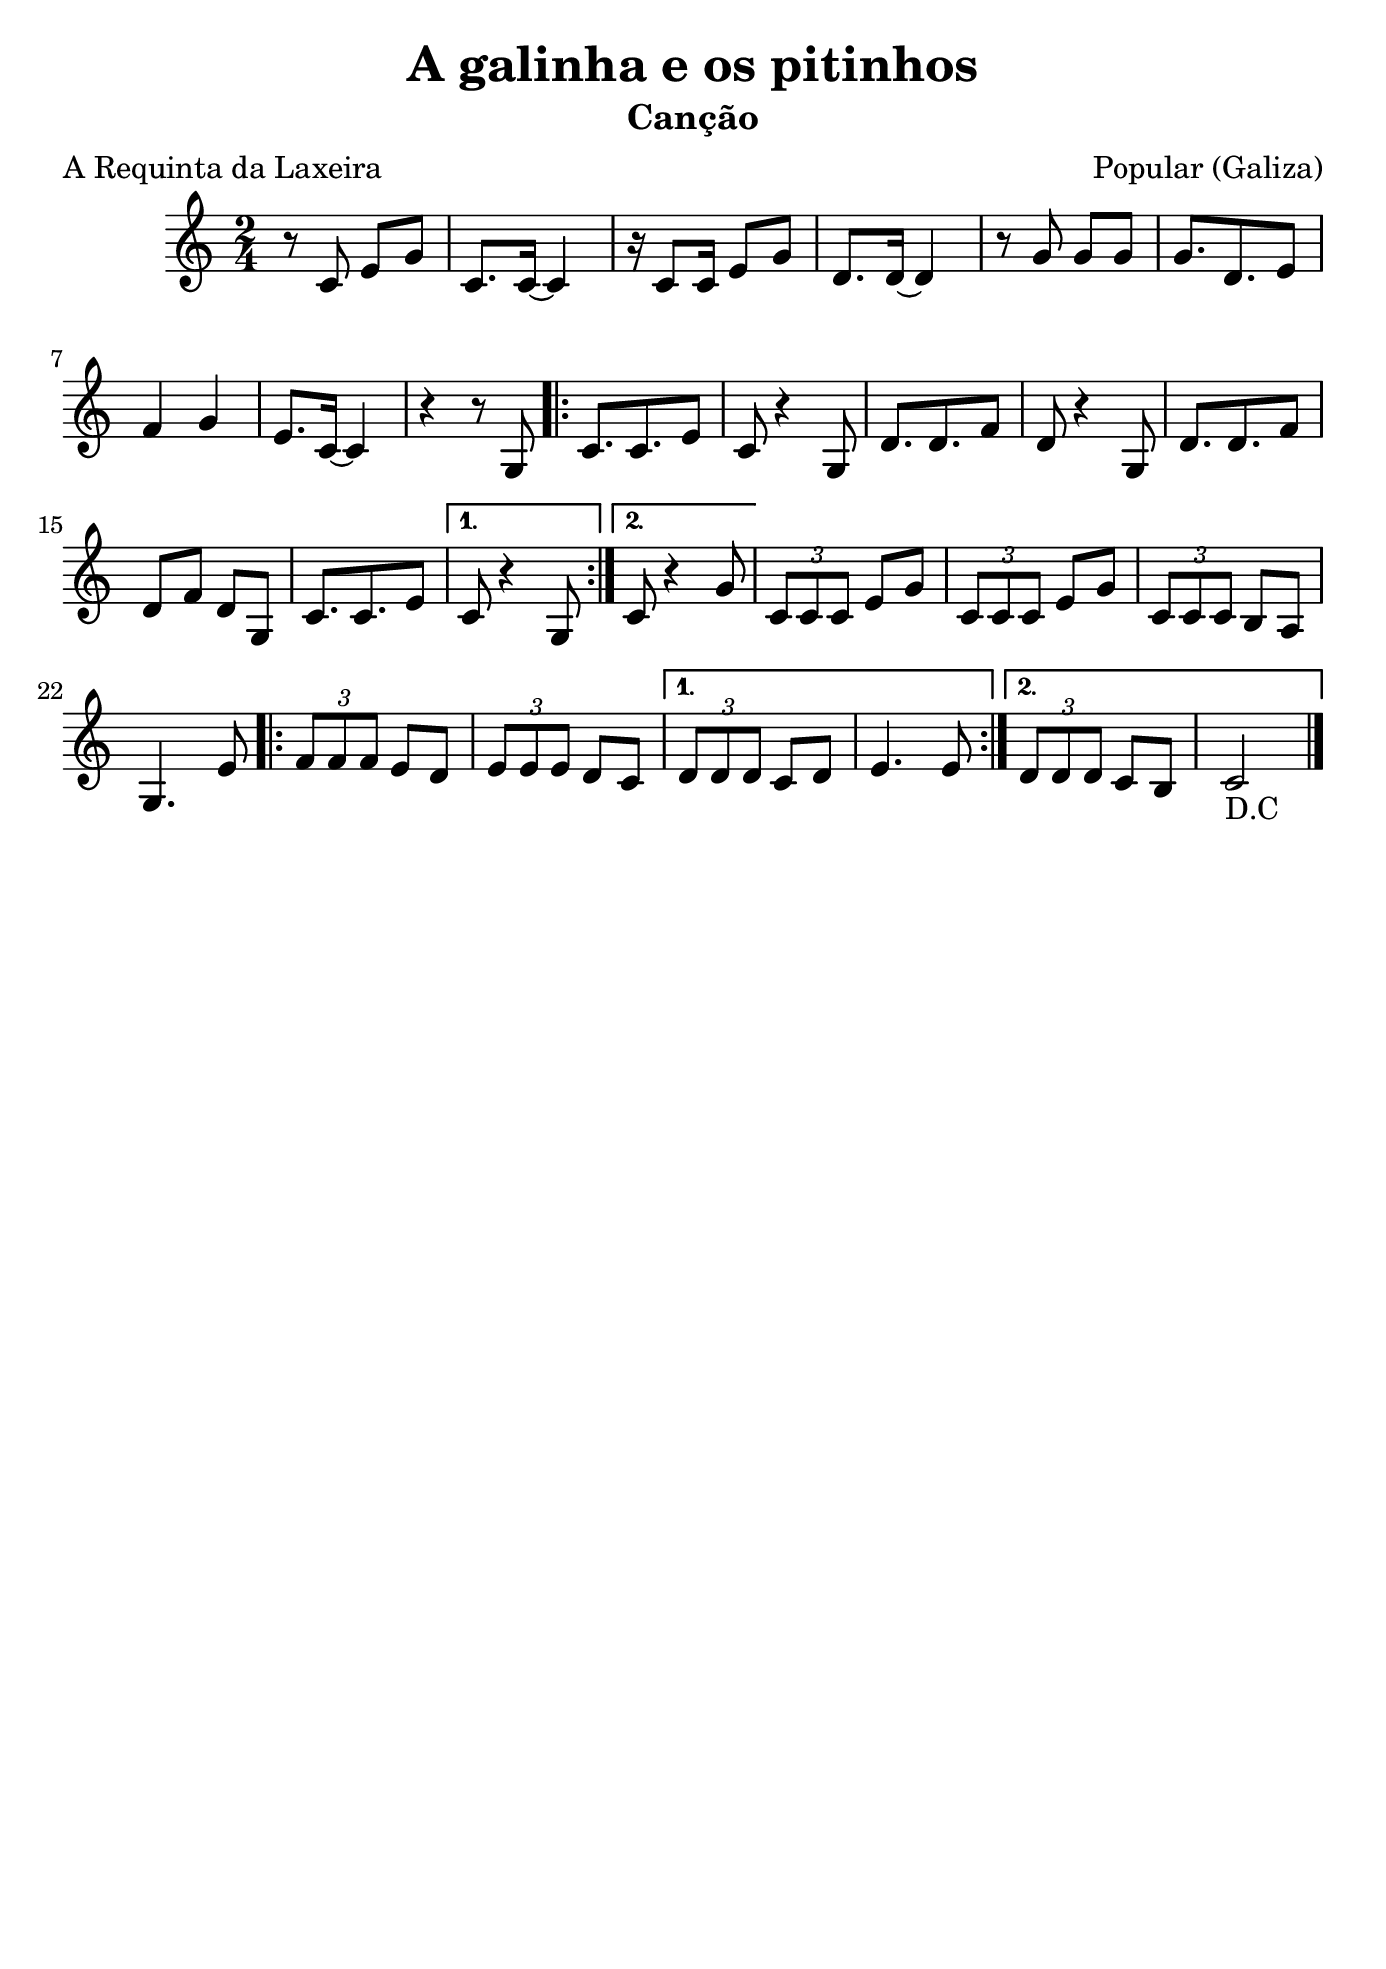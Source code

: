 
\version "2.16.2"
% automatically converted by musicxml2ly from a-pontebora.xml

\header {
    title="A galinha e os pitinhos"
    subtitle="Canção"
    composer="Popular (Galiza)"
    poet="A Requinta da Laxeira"
    tagline=##f
    }

\paper {
  #(set-paper-size "b5")
}

PartPOneVoiceOne =  \relative c' {
        \clef "treble" \key c \major \time 2/4
        \repeat volta 2 {
        r8 c8 e8 [ g8 ] | % 2
        c,8. [ c16 ~ ] c4 | % 3
        r16 c8 [ c16 ] e8 [ g8 ] | % 4
        d8. [ d16 ~ ] d4 | % 5
        r8 g8 g8 [ g8 ] | % 6
        g8. [ d8. e8 ] | % 7
        f4 g4 | % 8
        e8. [ c16 ~ ] c4 | % 9
        r4 r8 g8 
        \repeat volta 2 {
            c8. [ c8. e8 ] | % 11
            c8 r4 g8 | % 12
            d'8. [ d8. f8 ] | % 13
            d8 r4 g,8 | % 14
            d'8. [ d8. f8 ] | % 15
            d8 [ f8 ] d8 [ g,8 ] | % 16
            c8. [ c8. e8 ] }
        \alternative { {
                | % 17
                c8 r4 g8 }
            {
                | % 18
                c8 r4 g'8 }
            } | % 19
        \times 2/3  {
            c,8 [ c8 c8 ] }
        e8 [ g8 ] |
        \times 2/3  {
            c,8 [ c8 c8 ] }
        e8 [ g8 ] | % 21
        \times 2/3  {
            c,8 [ c8 c8 ] }
        b8 [ a8 ] | % 22
        g4. e'8 
        \repeat volta 2 {
            | % 23
            \times 2/3  {
                f8 [ f8 f8 ] }
            e8 [ d8 ] | % 24
            \times 2/3  {
                e8 [ e8 e8 ] }
            d8 [ c8 ] }
        \alternative {
          {
                | % 25
                \times 2/3  {
                    d8 [ d8 d8 ] }
                c8 [ d8 ] | % 26
                e4. e8 }
            
            {
            | % 27
            \times 2/3  {
                d8 [ d8 d8 ] }
            c8 [ b8 ] | % 28
            c2_"D.C" \bar"|." }
        }
    }
}


% The score definition
\score {
    <<
        \new Staff <<
            \context Staff << 
                \context Voice = "PartPOneVoiceOne" { \PartPOneVoiceOne }
                >>
            >>
        
        >>
    \layout {}
    % To create MIDI output, uncomment the following line:
    %  \midi {}
    }

